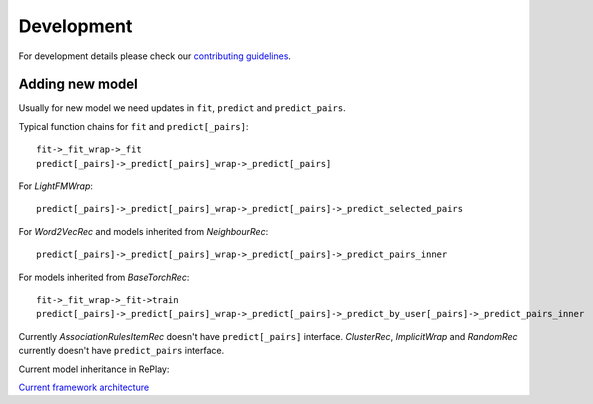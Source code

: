 Development
============

For development details please check our
`contributing guidelines <https://github.com/sb-ai-lab/RePlay/blob/main/CONTRIBUTING.md>`_.

Adding new model
-------------------

Usually for new model we need updates in ``fit``, ``predict`` and ``predict_pairs``.

Typical function chains for ``fit`` and ``predict[_pairs]``::

    fit->_fit_wrap->_fit
    predict[_pairs]->_predict[_pairs]_wrap->_predict[_pairs]

For *LightFMWrap*::

    predict[_pairs]->_predict[_pairs]_wrap->_predict[_pairs]->_predict_selected_pairs

For *Word2VecRec* and models inherited from *NeighbourRec*::

    predict[_pairs]->_predict[_pairs]_wrap->_predict[_pairs]->_predict_pairs_inner

For models inherited from *BaseTorchRec*::

    fit->_fit_wrap->_fit->train
    predict[_pairs]->_predict[_pairs]_wrap->_predict[_pairs]->_predict_by_user[_pairs]->_predict_pairs_inner

Currently *AssociationRulesItemRec* doesn't have ``predict[_pairs]`` interface.
*ClusterRec*, *ImplicitWrap* and *RandomRec* currently doesn't have ``predict_pairs`` interface.

Current model inheritance in RePlay:

.. image:: /images/model_inheritance.jpg

`Current framework architecture <https://miro.com/app/board/uXjVOhTSHK0=/?share_link_id=748466292621>`_
